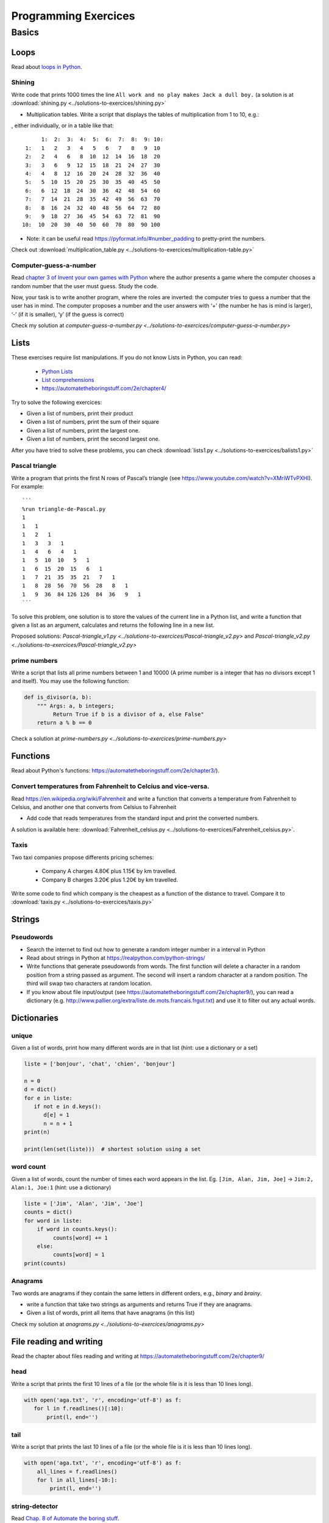 =======================
 Programming Exercices
=======================


Basics
======


Loops
-----

Read about  `loops in Python <https://wiki.python.org/moin/ForLoop>`__.

Shining
~~~~~~~

Write code that prints 1000 times the line ``All work and no play makes Jack a dull boy.``
(a solution is at :download:`shining.py  <../solutions-to-exercices/shining.py>`



- Multiplication tables. Write a script that displays the tables of multiplication from 1 to 10, e.g.:
, either individually, or in a table like that::

       1:  2:  3:  4:  5:  6:  7:  8:  9: 10:
  1:   1   2   3   4   5   6   7   8   9  10 
  2:   2   4   6   8  10  12  14  16  18  20 
  3:   3   6   9  12  15  18  21  24  27  30 
  4:   4   8  12  16  20  24  28  32  36  40 
  5:   5  10  15  20  25  30  35  40  45  50 
  6:   6  12  18  24  30  36  42  48  54  60 
  7:   7  14  21  28  35  42  49  56  63  70 
  8:   8  16  24  32  40  48  56  64  72  80 
  9:   9  18  27  36  45  54  63  72  81  90 
 10:  10  20  30  40  50  60  70  80  90 100 


- Note: it can be useful read https://pyformat.info/#number_padding to pretty-print the numbers.

Check out  :download:`multiplication_table.py  <../solutions-to-exercices/multiplication-table.py>`


Computer-guess-a-number
~~~~~~~~~~~~~~~~~~~~~~~

Read `chapter 3 of Invent your own games with
Python <https://inventwithpython.com/invent4thed/chapter3.html>`__ where
the author presents a game where the computer chooses a random number
that the user must guess. Study the code.

Now, your task is to write another program, where the roles are
inverted: the computer tries to guess a number that the user has in
mind. The computer proposes a number and the user answers with ‘+’ (the
number he has is mind is larger), ‘-’ (if it is smaller), ‘y’ (if the
guess is correct)

Check my solution at `computer-guess-a-number.py <../solutions-to-exercices/computer-guess-a-number.py>`


Lists
-----

These exercises require list manipulations. If you do not know Lists in Python, you can read:

   -  `Python Lists <https://www.w3schools.com/python/python_lists.asp>`__
   -  `List comprehensions <https://www.pythonforbeginners.com/basics/list-comprehensions-in-python>`__
   -   https://automatetheboringstuff.com/2e/chapter4/


Try to solve the following exercices:

- Given a list of numbers, print their product

- Given a list of numbers, print the sum of their square

- Given a list of numbers, print the largest one.

- Given a list of numbers, print the second largest one.


After you have tried to solve these problems, you can check  :download:`lists1.py <../solutions-to-exercices/balists1.py>`


Pascal triangle
~~~~~~~~~~~~~~~

Write a program that prints the first N rows of Pascal’s triangle (see
https://www.youtube.com/watch?v=XMriWTvPXHI). For example::

   ```
   %run triangle-de-Pascal.py
   1 
   1   1 
   1   2   1 
   1   3   3   1 
   1   4   6   4   1 
   1   5  10  10   5   1 
   1   6  15  20  15   6   1 
   1   7  21  35  35  21   7   1 
   1   8  28  56  70  56  28   8   1 
   1   9  36  84 126 126  84  36   9   1 
   ```

To solve this problem, one solution is to store the values
of the current line in a Python list, and write a function that
given a list as an argument, calculates and returns the following line
in a new list.

Proposed solutions: `Pascal-triangle_v1.py <../solutions-to-exercices/Pascal-triangle_v2.py>` and
`Pascal-triangle_v2.py <../solutions-to-exercices/Pascal-triangle_v2.py>`


prime numbers
~~~~~~~~~~~~~

Write a script that lists all prime numbers between 1 and 10000 (A prime
number is a integer that has no divisors except 1 and itself). You may
use the following function:

.. code:: python

   def is_divisor(a, b):
       """ Args: a, b integers;
            Return True if b is a divisor of a, else False"
       return a % b == 0

Check a solution at `prime-numbers.py <../solutions-to-exercices/prime-numbers.py>`


Functions
---------

Read about Python's functions: https://automatetheboringstuff.com/2e/chapter3/).

Convert temperatures from Fahrenheit to Celcius and vice-versa.
~~~~~~~~~~~~~~~~~~~~~~~~~~~~~~~~~~~~~~~~~~~~~~~~~~~~~~~~~~~~~~~

Read https://en.wikipedia.org/wiki/Fahrenheit and write a function that converts a temperature from Fahrenheit to Celsius, and another one that converts from Celsius to Fahrenheit

- Add code that reads temperatures from the standard input and print the converted numbers. 

A solution is available here: :download:`Fahrenheit_celsius.py <../solutions-to-exercices/Fahrenheit_celsius.py>`.


Taxis
~~~~~

Two taxi companies propose differents pricing schemes:

 * Company A charges 4.80€ plus 1.15€ by km travelled.

 * Company B charges 3.20€ plus 1.20€ by km travelled.

Write some code to find which company is the cheapest as a function of the distance to travel. Compare it to :download:`taxis.py  <../solutions-to-exercices/taxis.py>`


Strings
-------

Pseudowords
~~~~~~~~~~~

- Search the internet to find out how to generate a random integer number in a interval in Python

- Read about strings in Python at https://realpython.com/python-strings/

- Write functions that generate pseudowords from words. The first function will delete a character in a random position from a string passed as argument. The second will insert a random character at a random position. The third will swap two characters at random location.

- If you know about file input/output (see https://automatetheboringstuff.com/2e/chapter9/), you can read a dictionary (e.g. http://www.pallier.org/extra/liste.de.mots.francais.frgut.txt) and use it to filter out any actual words.



Dictionaries
------------


unique
~~~~~~

Given a list of words, print how many different words are in that list (hint: use a dictionary or a set)

.. code-block:: python

   liste = ['bonjour', 'chat', 'chien', 'bonjour']

   n = 0
   d = dict()
   for e in liste:
      if not e in d.keys():
         d[e] = 1
         n = n + 1
   print(n)

   print(len(set(liste)))  # shortest solution using a set



word count
~~~~~~~~~~

Given a list of words, count the number of times each word appears in
the list. Eg. ``[Jim, Alan, Jim, Joe]`` -> ``Jim:2, Alan:1, Joe:1``
(hint: use a dictionary)

.. code-block:: python

   liste = ['Jim', 'Alan', 'Jim', 'Joe']
   counts = dict()
   for word in liste:
       if word in counts.keys():
            counts[word] += 1
       else:
            counts[word] = 1
   print(counts)



Anagrams
~~~~~~~~

Two words are anagrams if they contain the same letters in different orders, e.g., *binary* and *brainy*.

- write a function that take two strings as arguments and returns True if they are anagrams.

- Given a list of words, print all items that have anagrams (in this list) 

Check my solution at `anagrams.py <../solutions-to-exercices/anagrams.py>`


File reading and writing
------------------------

Read the chapter about files reading and writing at https://automatetheboringstuff.com/2e/chapter9/


head
~~~~

Write a script that prints the first 10 lines of a file (or the whole file is it is less than 10 lines long).

.. code-block:: python

    with open('aga.txt', 'r', encoding='utf-8') as f:
       for l in f.readlines()[:10]:
           print(l, end='')


tail
~~~~

Write a script that prints the last 10 lines of a file (or the whole
file is it is less than 10 lines long).

.. code-block:: python

   with open('aga.txt', 'r', encoding='utf-8') as f:
       all_lines = f.readlines()
       for l in all_lines[-10:]:
           print(l, end='')


string-detector
~~~~~~~~~~~~~~~

Read  `Chap. 8 of Automate the boring stuff <http://automatetheboringstuff.com/chapter8/>`__.

Write a script that opens and read a text file, and print all the lines that contain a given target word,  say, ``cogmaster``.




Kaprekar numbers
~~~~~~~~~~~~~~~~

A Kaprekar number is a number whose decimal representation of the
square can be cut into a left and a right part (no
nil) such that the sum of these two parts gives the number
initial. For example:

- 703 is a number of Kaprekar in base 10 because 703² = 494 209 and that
   494 + 209 = 703.
- 4879 is a number of Kaprekar in base 10 because 4879² = 23 804 641 and
   04641 + 238 = 4879

Write a program that returns all Kaprekar numbers between 1 and N.

Solution: :download:`Kaprekar-numbers.py <../solutions-to-exercices/Kaprekar-numbers.py>`


RPN Calculator
~~~~~~~~~~~~~~

Write a reverse Polish arithmetic expression evaluator (See
https://en.wikipedia.org/wiki/Reverse_Polish_notation).

E.g. ``3 4 * 5 -`` evaluate to ``7``.

Solution: :download:`rpn-calculator.py <../solutions-to-exercices/rpn-calculator.py>`


Rodrego-simulator
~~~~~~~~~~~~~~~~~

Write a program that simulates a RodRego machine with 10 registers
(http://sites.tufts.edu/rodrego/). The program is stored in a string or in 
file that is read and then executed. Your program must contain
a function which, given the 10 initial values of the registers, and
the program, returns the new register values when
the END command is reached.

Solution: :download:`rodrego.py <../solutions-to-exercices/rodrego.py>`


Cellular automata
~~~~~~~~~~~~~~~~~


